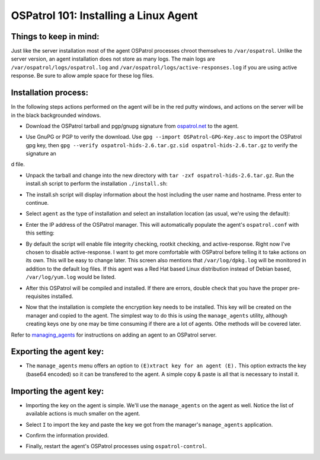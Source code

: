 .. _ospatrol_101_install_agent_linux:


OSPatrol 101: Installing a Linux Agent
-----------------------------------

Things to keep in mind:
^^^^^^^^^^^^^^^^^^^^^^^

Just like the server installation most of the agent OSPatrol processes chroot themselves to ``/var/ospatrol``. Unlike the server version, an agent installation does not store as many logs. The main logs are ``/var/ospatrol/logs/ospatrol.log`` and ``/var/ospatrol/logs/active-responses.log`` if you are using active response. Be sure to allow ample space for these log files.


Installation process:
^^^^^^^^^^^^^^^^^^^^^

In the following steps actions performed on the agent will be in the red putty windows, and actions on the server will be in the black backgrounded windows.


* Download the OSPatrol tarball and pgp/gnupg signature from `ospatrol.net <http://www.ospatrol.net/main/downloads>`_ to the agent.

.. image:: images/install/agent_install/agent_download.png
   :align: center
   :alt: OSPatrol download

* Use GnuPG or PGP to verify the download. Use ``gpg --import OSPatrol-GPG-Key.asc`` to import the OSPatrol gpg key, then ``gpg --verify ospatrol-hids-2.6.tar.gz.sid ospatrol-hids-2.6.tar.gz`` to verify the signature an
d file.

.. image:: images/install/agent_install/agent_gpg_verify.png
   :align: center
   :alt: gpg --verify ospatrol-hids-2.6.tar.gz

* Unpack the tarball and change into the new directory with ``tar -zxf ospatrol-hids-2.6.tar.gz``. Run the install.sh script to perform the installation ``./install.sh``:

.. image:: images/install/agent_install/agent_install_sh.png
   :align: center
   :alt: cd ospatrol-hids-2.6 && ./install.sh

* The install.sh script will display information about the host including the user name and hostname. Press enter to continue.

.. image:: images/install/agent_install/agent_information.png
   :align: center
   :alt: agent information

* Select ``agent`` as the type of installation and select an installation location (as usual, we're using the default):

.. image:: images/install/agent_install/agent_select_agent.png
   :align: center
   :alt: select agent

* Enter the IP address of the OSPatrol manager. This will automatically populate the agent's ``ospatrol.conf`` with this setting:

.. image:: images/install/agent_install/agent_server_ip.png
   :align: center
   :alt: server IP address

* By default the script will enable file integrity checking, rootkit checking, and active-response. Right now I've chosen to disable active-response. I want to get more comfortable with OSPatrol before telling it to take actions on its own. This will be easy to change later. This screen also mentions that ``/var/log/dpkg.log`` will be monitored in addition to the default log files. If this agent was a Red Hat based Linux distribution instead of Debian based, ``/var/log/yum.log`` would be listed.

.. image:: images/install/agent_install/agent_ar.png
   :align: center
   :alt: Active response

* After this OSPatrol will be compiled and installed. If there are errors, double check that you have the proper pre-requisites installed.

.. image:: images/install/agent_install/agent_installation_complete.png
   :align: center
   :alt: Installation complete

* Now that the installation is complete the encryption key needs to be installed. This key will be created on the manager and copied to the agent. The simplest way to do this is using the ``manage_agents`` utility, although creating keys one by one may be time consuming if there are a lot of agents. Othe methods will be covered later.

Refer to `managing_agents <../managing_agents/manage_agents.html#adding-an-agent>`_ for instructions on adding an agent to an OSPatrol server.

Exporting the agent key:
^^^^^^^^^^^^^^^^^^^^^^^^

* The ``manage_agents`` menu offers an option to ``(E)xtract key for an agent (E).`` This option extracts the key (base64 encoded) so it can be transfered to the agent. A simple copy & paste is all that is necessary to install it.

.. image:: images/install/agent_install/3_server_manage_agents.png
   :align: center
   :alt: extract the key

.. warning:

    These keys are sensitive information. With them an attacker may be able to decrypt the information passing back and forth or worse.

Importing the agent key:
^^^^^^^^^^^^^^^^^^^^^^^^

* Importing the key on the agent is simple. We'll use the ``manage_agents`` on the agent as well. Notice the list of available actions is much smaller on the agent.

.. image:: images/install/agent_install/0_agent_manage_agents.png
   :align: center
   :alt: agent's manage_agents menu

* Select ``I`` to import the key and paste the key we got from the manager's ``manage_agents`` application.

.. image:: images/install/agent_install/1_agent_manage_agents.png
   :align: center
   :alt: paste the key

* Confirm the information provided.

.. image:: images/install/agent_install/2_agent_manage_agents.png
   :align: center
   :alt: confirm the information

* Finally, restart the agent's OSPatrol processes using ``ospatrol-control``.

.. image:: images/install/agent_install/3_agent_manage_agents.png
   :align: center
   :alt: restart





